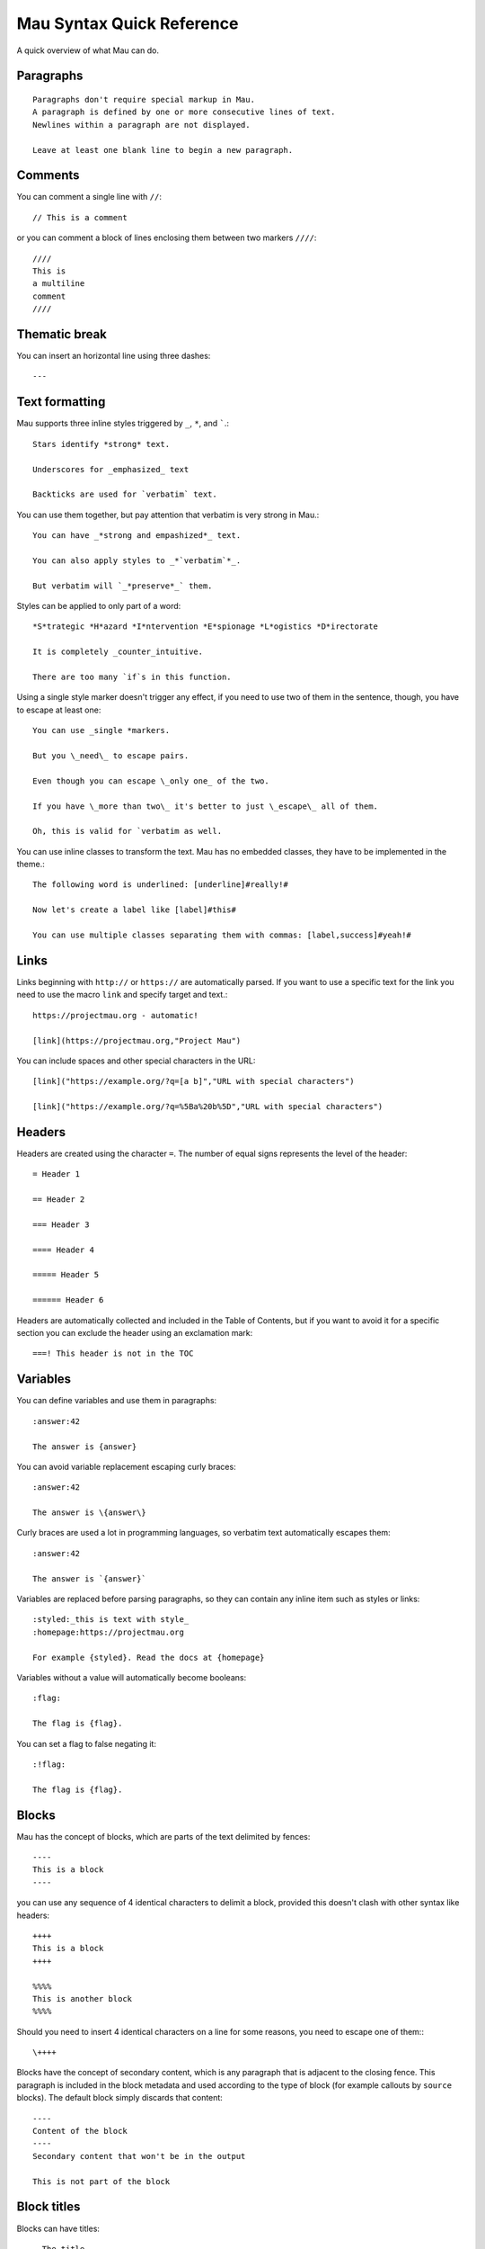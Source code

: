 .. highlight:: none

==========================
Mau Syntax Quick Reference
==========================

A quick overview of what Mau can do.

Paragraphs
==========

::
   
   Paragraphs don't require special markup in Mau.
   A paragraph is defined by one or more consecutive lines of text.
   Newlines within a paragraph are not displayed.
   
   Leave at least one blank line to begin a new paragraph.
   
Comments
========
    
You can comment a single line with ``//``::

  // This is a comment

or you can comment a block of lines enclosing them between two markers ``////``::

  ////
  This is
  a multiline
  comment
  ////
    
Thematic break
==============

You can insert an horizontal line using three dashes::

  ---

Text formatting
===============

Mau supports three inline styles triggered by ``_``, ``*``, and `````.::

  Stars identify *strong* text.
  
  Underscores for _emphasized_ text
  
  Backticks are used for `verbatim` text.

You can use them together, but pay attention that verbatim is very strong in Mau.::

  You can have _*strong and empashized*_ text.

  You can also apply styles to _*`verbatim`*_.
  
  But verbatim will `_*preserve*_` them.

Styles can be applied to only part of a word::

  *S*trategic *H*azard *I*ntervention *E*spionage *L*ogistics *D*irectorate
  
  It is completely _counter_intuitive.
  
  There are too many `if`s in this function.

Using a single style marker doesn't trigger any effect, if you need to use two of them in the sentence, though, you have to escape at least one::

  You can use _single *markers.
  
  But you \_need\_ to escape pairs.
  
  Even though you can escape \_only one_ of the two.
  
  If you have \_more than two\_ it's better to just \_escape\_ all of them.
  
  Oh, this is valid for `verbatim as well.

You can use inline classes to transform the text. Mau has no embedded classes, they have to be implemented in the theme.::

  The following word is underlined: [underline]#really!#
  
  Now let's create a label like [label]#this#
  
  You can use multiple classes separating them with commas: [label,success]#yeah!#
    
Links
=====

Links beginning with ``http://`` or ``https://`` are automatically parsed. If you want to use a specific text for the link you need to use the macro ``link`` and specify target and text.::

  https://projectmau.org - automatic!
  
  [link](https://projectmau.org,"Project Mau")

You can include spaces and other special characters in the URL::

  [link]("https://example.org/?q=[a b]","URL with special characters")
  
  [link]("https://example.org/?q=%5Ba%20b%5D","URL with special characters")

Headers
=======

Headers are created using the character ``=``. The number of equal signs represents the level of the header::
  
  = Header 1
  
  == Header 2
  
  === Header 3
  
  ==== Header 4
  
  ===== Header 5
  
  ====== Header 6

Headers are automatically collected and included in the Table of Contents, but if you want to avoid it for a specific section you can exclude the header using an exclamation mark::

  ===! This header is not in the TOC

Variables
=========

You can define variables and use them in paragraphs::

  :answer:42
	  
  The answer is {answer}

You can avoid variable replacement escaping curly braces::

  :answer:42

  The answer is \{answer\}

Curly braces are used a lot in programming languages, so verbatim text automatically escapes them::

  :answer:42

  The answer is `{answer}`

Variables are replaced before parsing paragraphs, so they can contain any inline item such as styles or links::

  :styled:_this is text with style_
  :homepage:https://projectmau.org

  For example {styled}. Read the docs at {homepage}

Variables without a value will automatically become booleans::

  :flag:

  The flag is {flag}.

You can set a flag to false negating it::

  :!flag:

  The flag is {flag}.

Blocks
======

Mau has the concept of blocks, which are parts of the text delimited by fences::

  ----
  This is a block
  ----

you can use any sequence of 4 identical characters to delimit a block, provided this doesn't clash with other syntax like headers::

  ++++
  This is a block
  ++++

  %%%%
  This is another block
  %%%%

Should you need to insert 4 identical characters on a line for some reasons, you need to escape one of them:::

  \++++

Blocks have the concept of secondary content, which is any paragraph that is adjacent to the closing fence. This paragraph is included in the block metadata and used according to the type of block (for example callouts by ``source`` blocks). The default block simply discards that content::

  ----
  Content of the block
  ----
  Secondary content that won't be in the output

  This is not part of the block

Block titles
============

Blocks can have titles::

  . The title
  ----
  This is a block
  ----

Block attributes
================

Blocks can have attributes, specified before the opening fence between square brackets::

  [classes="callout"]
  ----
  This is a block with the class `callout`
  ----

Attributes can be unnamed or named, and the first unnamed attribute is the type of the block. Mau provides some special block types like ``source``, ``admonition``, and ``quote`` (see the documentation below), and each one of them has a specific set of required or optional attributes.

You can combine title and attribute in any order::

  . Title of the block
  [classes="callout"]
  ----
  This is a block with the class `callout` and a title
  ----

  [classes="callout"]
  . Title of the block
  ----
  This is a block with the class `callout` and a title
  ----

Title and attributes are consumed by the next block, so they don't need to be adjacent, should you want to separate them for some reasons::

  [classes="callout"]

  ----
  This is a block with the class `callout`
  ----

Quotes
======

The simplest block type the Mau provides is called ``quote``. The second attribute is the attribution, and the content of the block is the quote itself.::

  [quote,"Star Wars, 1977"]
  ----
  Learn about the Force, Luke.
  ----

Admonitions
===========

Mau supports admonitions, special blocks that are meant to be rendered with an icon and a title like warnings, tips, or similar things. To create an admonition you need to use the type ``admonition`` and specify a ``class``, and ``icon``, and a ``label``::

  [admonition,someclass,someicon,somelabel]
  ----
  This is my admonition
  ----

Conditional blocks
==================

You can wrap Mau content in a conditional block, which displays it only when the condition is met.::

  :render:yes

  [if,render,yes]
  ----
  This will be rendered
  ----

  [if,render,no]
  ----
  This will not be rendered
  ----

You can use booleans directly without specifying the value::

  :render:

  [if,render]
  ----
  This will be rendered
  ----

  :!render:
     
  [if,render]
  ----
  This will not be rendered
  ----

You can reverse the condition using ``ifnot``::

  :render:

  [ifnot,render]
  ----
  This will not be rendered
  ----

Source code
===========

Literal paragraphs and Source code can be printed using block type ``source``::

  [source]
  ----
  This is all literal.

  = This is not a header

  [These are not attributes]
  ----

You can specify the language for the highlighting::

  [source,python]
  ----
  def header_anchor(text, level):
      return "h{}-{}-{}".format(
          level, quote(text.lower())[:20], str(id(text))[:8]
      )  # pragma: no cover
  ----

Callouts
========

Source code supports callouts, where you add notes to specific lines of code. Callouts are listed in the code using a delimiter and their text is added to the secondary content of the block::

  [source,python,callouts=":"]
  ----
  def header_anchor(text, level)::1:
      return "h{}-{}-{}".format(
          level, quote(text.lower())[:20], str(id(text))[:8]:2:
      )  # pragma: no cover
  ----
  1: The name of the function
  2: Some memory-related wizardry

Callouts use a delimiter that can be any character, and are automatically removed from the source code. The default delimiter is ``:``, so if that clashes with the syntax of your language you can pick a different one with the attribute ``callouts``::

  [source,python,callouts="|"]
  ----
  def header_anchor(text, level):|1|
      return "h{}-{}-{}".format(
          level, quote(text.lower())[:20], str(id(text))[:8]|2|
      )  # pragma: no cover
  ----
  1: The name of the function
  2: Some memory-related wizardry

Callouts names are not manipulated by Mau, so you can use them our of order::

  [source,python,callouts=":"]
  ----
  def header_anchor(text, level)::1:
      return "h{}-{}-{}".format(:3:
          level, quote(text.lower())[:20], str(id(text))[:8]:2:
      )  # pragma: no cover
  ----
  1: The name of the function
  2: Some memory-related wizardry
  3: This is the return value

Callouts are not limited to digits, you can use non-numeric labels::

  [source,python,callouts=":"]
  ----
  def header_anchor(text, level)::step1:
      return "h{}-{}-{}".format(:step3:
          level, quote(text.lower())[:20], str(id(text))[:8]:step2:
      )  # pragma: no cover
  ----
  step1: The name of the function
  step2: Some memory-related wizardry
  step3: This is the return value

Lists
=====

You can create unordered lists using the character ``*``::

  * List item
  ** Nested list item
  *** Nested list item
  * List item
  ** Another nested list item (indented)
  * List item

and ordered lists with the character ``#``::

  # Step 1
  # Step 2
  ## Step 2a
  ## Step 2b
  # Step 3

Mixed lists are possible::

  * List item
  ** Nested list item
  ### Ordered item 1
  ### Ordered item 2
  ### Ordered item 3
  * List item

Footnotes
=========

You can insert a footnote in a paragraph using the macro ``footnote``::

  This is a paragraph that ends with a note[footnote](extra information here)

Footnotes can be inserted with the command ``::footnotes:`` and are then rendered according to the template.

Table of contents
=================

The table of contents (TOC) can be inserted with the command ``::toc:`` and is rendered according to the template

Images
======

Images can be included with::

  << image:/path/to/it.jpg

You can add a caption using a title::

  . This is the caption
  << image:/path/to/it.jpg

and specify the alternate text with ``alt_text``::

  [alt_text="Description of the image"]
  << image:/does/not/exist.jpg

Images can be added inline with the macro ``image``::

  This is a paragraph with an image [image](/path/to/it.jpg,alt_text="A nice cat",width=120,height=120)
